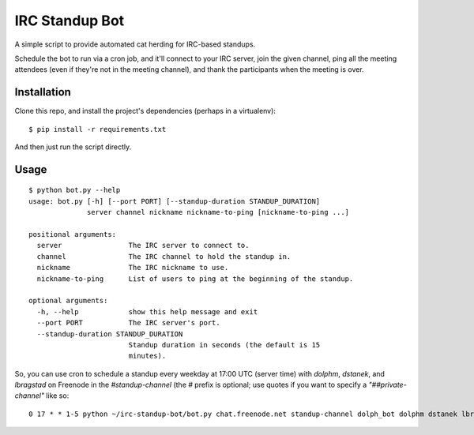 ===============
IRC Standup Bot
===============

A simple script to provide automated cat herding for IRC-based standups.

Schedule the bot to run via a cron job, and it'll connect to your IRC server,
join the given channel, ping all the meeting attendees (even if they're not in
the meeting channel), and thank the participants when the meeting is over.

------------
Installation
------------

Clone this repo, and install the project's dependencies (perhaps in a
virtualenv)::

   $ pip install -r requirements.txt

And then just run the script directly.

-----
Usage
-----

::

    $ python bot.py --help
    usage: bot.py [-h] [--port PORT] [--standup-duration STANDUP_DURATION]
                  server channel nickname nickname-to-ping [nickname-to-ping ...]

    positional arguments:
      server                The IRC server to connect to.
      channel               The IRC channel to hold the standup in.
      nickname              The IRC nickname to use.
      nickname-to-ping      List of users to ping at the beginning of the standup.

    optional arguments:
      -h, --help            show this help message and exit
      --port PORT           The IRC server's port.
      --standup-duration STANDUP_DURATION
                            Standup duration in seconds (the default is 15
                            minutes).

So, you can use cron to schedule a standup every weekday at 17:00 UTC (server
time) with `dolphm`, `dstanek`, and `lbragstad` on Freenode in the
`#standup-channel` (the `#` prefix is optional; use quotes if you want to
specify a `"##private-channel"` like so::

    0 17 * * 1-5 python ~/irc-standup-bot/bot.py chat.freenode.net standup-channel dolph_bot dolphm dstanek lbragstad
